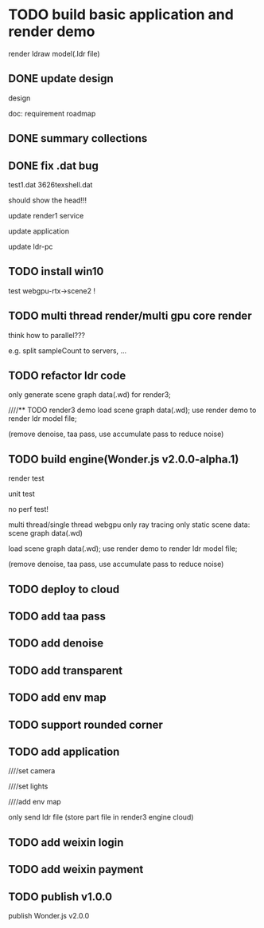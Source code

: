 * TODO build basic application and render demo
render ldraw model(.ldr file)


** DONE update design

design

doc:
requirement
roadmap



** DONE summary collections



** DONE fix .dat bug

test1.dat
3626texshell.dat

should show the head!!!



update render1 service


update application


update ldr-pc



** TODO install win10


test webgpu-rtx->scene2 !


** TODO multi thread render/multi gpu core render


think how to parallel???


e.g. split sampleCount to servers, ...






** TODO refactor ldr code
only generate scene graph data(.wd) for render3;


////** TODO render3 demo
load scene graph data(.wd);
use render demo to render ldr model file;

(remove denoise, taa pass, use accumulate pass to reduce noise)


** TODO build engine(Wonder.js v2.0.0-alpha.1)

render test

unit test

no perf test!


multi thread/single thread
webgpu only
ray tracing only
static scene
data: scene graph data(.wd)


load scene graph data(.wd);
use render demo to render ldr model file;

(remove denoise, taa pass, use accumulate pass to reduce noise)



** TODO deploy to cloud


** TODO add taa pass


** TODO add denoise

** TODO add transparent

** TODO add env map

** TODO support rounded corner


** TODO add application

////set camera

////set lights

////add env map


only send ldr file
(store part file in render3 engine cloud)


** TODO add weixin login


** TODO add weixin payment


** TODO publish v1.0.0

publish Wonder.js v2.0.0